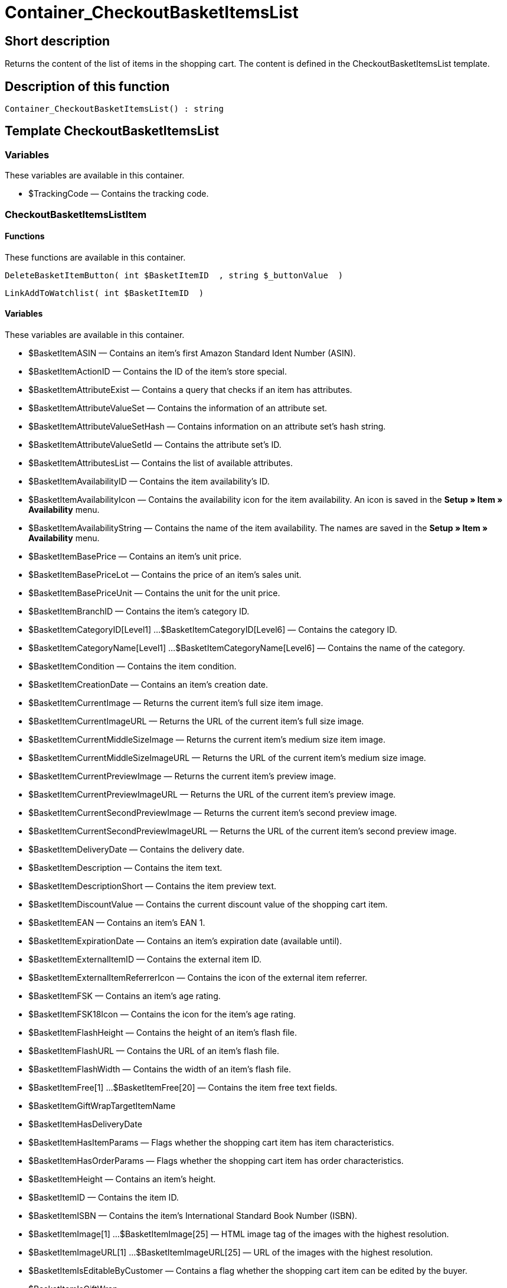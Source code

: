 = Container_CheckoutBasketItemsList
:lang: en
// include::{includedir}/_header.adoc[]
:keywords: Container_CheckoutBasketItemsList
:position: 248

//  auto generated content Thu, 06 Jul 2017 00:00:54 +0200
== Short description

Returns the content of the list of items in the shopping cart. The content is defined in the CheckoutBasketItemsList template.

== Description of this function

[source,plenty]
----

Container_CheckoutBasketItemsList() : string

----

== Template CheckoutBasketItemsList

=== Variables

These variables are available in this container.

* $TrackingCode — Contains the tracking code.

=== CheckoutBasketItemsListItem

==== Functions

These functions are available in this container.

[source,plenty]
----

DeleteBasketItemButton( int $BasketItemID  , string $_buttonValue  )

----

[source,plenty]
----

LinkAddToWatchlist( int $BasketItemID  )

----

==== Variables

These variables are available in this container.

* $BasketItemASIN — Contains an item's first Amazon Standard Ident Number (ASIN).
* $BasketItemActionID — Contains the ID of the item's store special.
* $BasketItemAttributeExist — Contains a query that checks if an item has attributes.
* $BasketItemAttributeValueSet — Contains the information of an attribute set.
* $BasketItemAttributeValueSetHash — Contains information on an attribute set's hash string.
* $BasketItemAttributeValueSetId — Contains the attribute set's ID.
* $BasketItemAttributesList — Contains the list of available attributes.
* $BasketItemAvailabilityID — Contains the item availability's ID.
* $BasketItemAvailabilityIcon — Contains the availability icon for the item availability. An icon is saved in the *Setup » Item » Availability* menu.
* $BasketItemAvailabilityString — Contains the name of the item availability. The names are saved in the *Setup » Item » Availability* menu.
* $BasketItemBasePrice — Contains an item's unit price.
* $BasketItemBasePriceLot — Contains the price of an item's sales unit.
* $BasketItemBasePriceUnit — Contains the unit for the unit price.
* $BasketItemBranchID — Contains the item's category ID.
* $BasketItemCategoryID[Level1] ...$BasketItemCategoryID[Level6] — Contains the category ID.
* $BasketItemCategoryName[Level1] ...$BasketItemCategoryName[Level6] — Contains the name of the category.
* $BasketItemCondition — Contains the item condition.
* $BasketItemCreationDate — Contains an item's creation date.
* $BasketItemCurrentImage — Returns the current item's full size item image.
* $BasketItemCurrentImageURL — Returns the URL of the current item's full size image.
* $BasketItemCurrentMiddleSizeImage — Returns the current item's medium size item image.
* $BasketItemCurrentMiddleSizeImageURL — Returns the URL of the current item's medium size image.
* $BasketItemCurrentPreviewImage — Returns the current item's preview image.
* $BasketItemCurrentPreviewImageURL — Returns the URL of the current item's preview image.
* $BasketItemCurrentSecondPreviewImage — Returns the current item's second preview image.
* $BasketItemCurrentSecondPreviewImageURL — Returns the URL of the current item's second preview image.
* $BasketItemDeliveryDate — Contains the delivery date.
* $BasketItemDescription — Contains the item text.
* $BasketItemDescriptionShort — Contains the item preview text.
* $BasketItemDiscountValue — Contains the current discount value of the shopping cart item.
* $BasketItemEAN — Contains an item's EAN 1.
* $BasketItemExpirationDate — Contains an item's expiration date (available until).
* $BasketItemExternalItemID — Contains the external item ID.
* $BasketItemExternalItemReferrerIcon — Contains the icon of the external item referrer.
* $BasketItemFSK — Contains an item's age rating.
* $BasketItemFSK18Icon — Contains the icon for the item's age rating.
* $BasketItemFlashHeight — Contains the height of an item's flash file.
* $BasketItemFlashURL — Contains the URL of an item's flash file.
* $BasketItemFlashWidth — Contains the width of an item's flash file.
* $BasketItemFree[1] ...$BasketItemFree[20] — Contains the item free text fields.
* $BasketItemGiftWrapTargetItemName
* $BasketItemHasDeliveryDate
* $BasketItemHasItemParams — Flags whether the shopping cart item has item characteristics.
* $BasketItemHasOrderParams — Flags whether the shopping cart item has order characteristics.
* $BasketItemHeight — Contains an item's height.
* $BasketItemID — Contains the item ID.
* $BasketItemISBN — Contains the item's International Standard Book Number (ISBN).
* $BasketItemImage[1] ...$BasketItemImage[25] — HTML image tag of the images with the highest resolution.
* $BasketItemImageURL[1] ...$BasketItemImageURL[25] — URL of the images with the highest resolution.
* $BasketItemIsEditableByCustomer — Contains a flag whether the shopping cart item can be edited by the buyer.
* $BasketItemIsGiftWrap
* $BasketItemIsItemBundle — Flags whether the shopping cart item contains an item bundle.
* $BasketItemIsItemBundleComponent — Flags whether the shopping cart item contains an item bundle component.
* $BasketItemIsPrePayment — Flags whether the shopping cart item is a prepayment. This is usually only available in shopping carts that were created from a listing.
* $BasketItemIsSubscriptionItem
* $BasketItemItemAge — Contains an item's age in days, starting from the date it was created in plentymarkets.
* $BasketItemItemID — Contains the item's ID.
* $BasketItemItemParamsList — List of item characteristics
* $BasketItemLength — Contains an item's length.
* $BasketItemLimitOrderByStock — Contains the value for limiting the item to the stock; *0 = No limitation, 1 = Limited to net stock, 2 = Do not administer stock* for this item.
* $BasketItemLot — Contains the content of an item's sales unit.
* $BasketItemMiddleSizeImage[1] ...$BasketItemMiddleSizeImage[25] — HTML image tag of the images with medium resolution.
* $BasketItemMiddleSizeImageURL[1] ...$BasketItemMiddleSizeImageURL[25] — URL of the images with medium resolution.
* $BasketItemModel — Contains the item model.
* $BasketItemName[1] ...$BasketItemName[3] — Contains the item name.
* $BasketItemName4URL — Contains the URL-conform item name.
* $BasketItemNumber — Contains the item number.
* $BasketItemOrderParamsAllowed — Flags whether order characteristics are permitted or not.
* $BasketItemOrderParamsList — List of order characteristics.
* $BasketItemPackagingUnit — Contains an item's packaging unit.
* $BasketItemPreviewImage[1] ...$BasketItemPreviewImage[25] — Returns the current item's preview image.
* $BasketItemPreviewImageURL[1] ...$BasketItemPreviewImageURL[25] — Returns the URL of the current item's preview image.
* $BasketItemPrice — Contains an item's price.
* $BasketItemPriceID — Contains the ID of the item's price set.
* $BasketItemPriceSetList — List of the price sets.
* $BasketItemPriceTotal — Contains the total amount of the shopping cart item.
* $BasketItemProducerID — Contains the manufacturer ID.
* $BasketItemProducerLogo — Contains the manufacturer logo.
* $BasketItemProducerName — Contains the name of the manufacturer.
* $BasketItemProducerURL — Contains the URL of the manufacturer. The URL is saved in the <<item/managing-items#560, manufacturer>> data set.
* $BasketItemQuantity — Contains the number of items in the shopping cart.
* $BasketItemRRP — Contains the item's recommended retail price.
* $BasketItemRating — Contains the feedback.
* $BasketItemRatingCount — Contains the number of feedbacks for an item.
* $BasketItemRatingImage — Contains the average feedback.
* $BasketItemRatingMax — Contains the maximum feedback points that can be assigned.
* $BasketItemRebateAvailable — Contains a query that checks whether a discounted price exists for an item that the customer is eligible for.
* $BasketItemReferrerID — Contains the ID of the referrer. The ID is assigned by the system. The IDs are listed in the Setup » Orders » Order referrer menu.
* $BasketItemReleaseDate — Contains the item's release date.
* $BasketItemSaving — Contains the discount amount.
* $BasketItemSavingPercent — Contains the discount rate in percent.
* $BasketItemSecondPreviewImage[1] ...$BasketItemSecondPreviewImage[25] — Returns the current item's second preview image.
* $BasketItemSecondPreviewImageURL[1] ...$BasketItemSecondPreviewImageURL[25] — Returns the URL of the current item's second preview image.
* $BasketItemShortName — Contains a shorter version of the item name. The item name is truncated after a specific number of characters.
* $BasketItemSize — Contains the information in *Unit 1* and *Unit 2* of an item's *Base* tab.
* $BasketItemTechnicalData — Contains the item's technical data.
* $BasketItemUnitString/$BasketItemUnitString[1] ...$BasketItemUnitString[2] — Contains the item unit.
* $BasketItemUseGivenPrice
* $BasketItemVAT — Contains the item's VAT in percent.
* $BasketItemVATHint — Contains the VAT note, e.g. "incl. statutory VAT".
* $BasketItemVariationID — Contains the variation ID of the chosen variation.
* $BasketItemVolumePrice[1] ...$BasketItemVolumePrice[10] — Contains the price for an item's minimum order quantity.
* $BasketItemVolumePriceStartingQuantity[1] ...$BasketItemVolumePriceStartingQuantity[10] — Contains the minimum order quantity for a discount to be applied to an item.
* $BasketItemVolumen — Contains an item's volume.
* $BasketItemWeight — Contains an item's weight.
* $BasketItemWeightNet — Contains an item's net weight.
* $BasketItemWidth — Contains an item's width.
